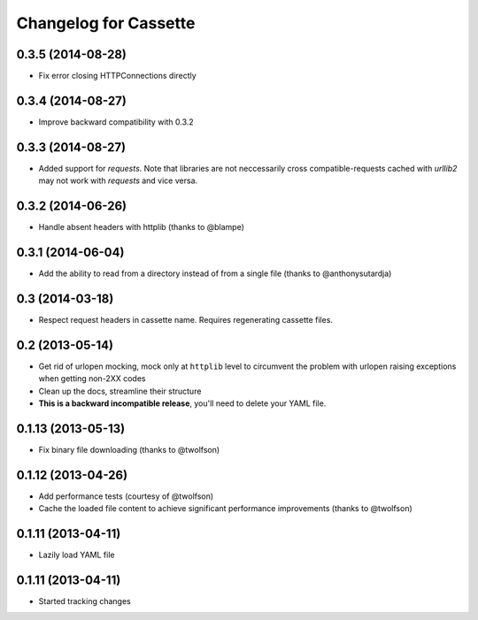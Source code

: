 Changelog for Cassette
======================

0.3.5 (2014-08-28)
------------------

- Fix error closing HTTPConnections directly

0.3.4 (2014-08-27)
------------------

- Improve backward compatibility with 0.3.2

0.3.3 (2014-08-27)
------------------

- Added support for `requests`. Note that libraries are not neccessarily
  cross compatible-requests cached with `urllib2` may not work with `requests`
  and vice versa.

0.3.2 (2014-06-26)
------------------

- Handle absent headers with httplib (thanks to @blampe)

0.3.1 (2014-06-04)
------------------

- Add the ability to read from a directory instead of from a single file
  (thanks to @anthonysutardja)

0.3 (2014-03-18)
----------------

- Respect request headers in cassette name. Requires regenerating cassette
  files.

0.2 (2013-05-14)
----------------

- Get rid of urlopen mocking, mock only at ``httplib`` level to circumvent
  the problem with urlopen raising exceptions when getting non-2XX codes
- Clean up the docs, streamline their structure
- **This is a backward incompatible release**, you'll need to delete your
  YAML file.

0.1.13 (2013-05-13)
-------------------

- Fix binary file downloading (thanks to @twolfson)

0.1.12 (2013-04-26)
-------------------

- Add performance tests (courtesy of @twolfson)
- Cache the loaded file content to achieve significant performance improvements
  (thanks to @twolfson)

0.1.11 (2013-04-11)
-------------------

- Lazily load YAML file

0.1.11 (2013-04-11)
-------------------

- Started tracking changes

